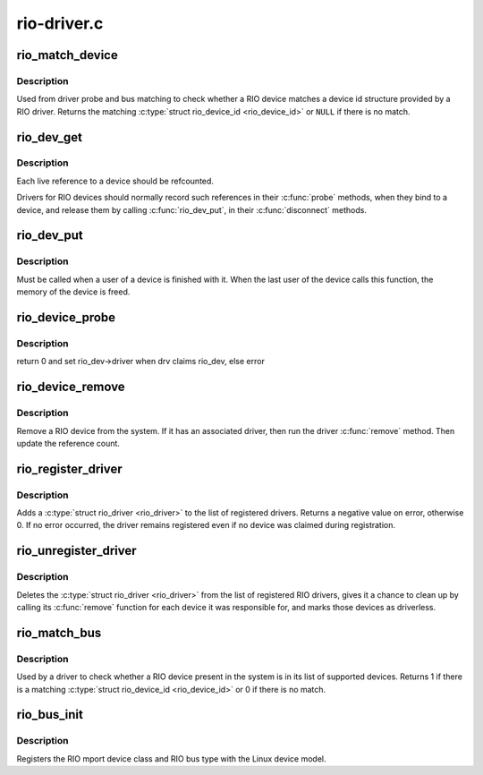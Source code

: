 .. -*- coding: utf-8; mode: rst -*-

============
rio-driver.c
============

.. _`rio_match_device`:

rio_match_device
================

.. c:function:: const struct rio_device_id *rio_match_device (const struct rio_device_id *id, const struct rio_dev *rdev)

    Tell if a RIO device has a matching RIO device id structure

    :param const struct rio_device_id \*id:
        the RIO device id structure to match against

    :param const struct rio_dev \*rdev:
        the RIO device structure to match against


.. _`rio_match_device.description`:

Description
-----------

Used from driver probe and bus matching to check whether a RIO device
matches a device id structure provided by a RIO driver. Returns the
matching :c:type:`struct rio_device_id <rio_device_id>` or ``NULL`` if there is no match.


.. _`rio_dev_get`:

rio_dev_get
===========

.. c:function:: struct rio_dev *rio_dev_get (struct rio_dev *rdev)

    Increments the reference count of the RIO device structure

    :param struct rio_dev \*rdev:
        RIO device being referenced


.. _`rio_dev_get.description`:

Description
-----------

Each live reference to a device should be refcounted.

Drivers for RIO devices should normally record such references in
their :c:func:`probe` methods, when they bind to a device, and release
them by calling :c:func:`rio_dev_put`, in their :c:func:`disconnect` methods.


.. _`rio_dev_put`:

rio_dev_put
===========

.. c:function:: void rio_dev_put (struct rio_dev *rdev)

    Release a use of the RIO device structure

    :param struct rio_dev \*rdev:
        RIO device being disconnected


.. _`rio_dev_put.description`:

Description
-----------

Must be called when a user of a device is finished with it.
When the last user of the device calls this function, the
memory of the device is freed.


.. _`rio_device_probe`:

rio_device_probe
================

.. c:function:: int rio_device_probe (struct device *dev)

    Tell if a RIO device structure has a matching RIO device id structure

    :param struct device \*dev:
        the RIO device structure to match against


.. _`rio_device_probe.description`:

Description
-----------

return 0 and set rio_dev->driver when drv claims rio_dev, else error


.. _`rio_device_remove`:

rio_device_remove
=================

.. c:function:: int rio_device_remove (struct device *dev)

    Remove a RIO device from the system

    :param struct device \*dev:
        the RIO device structure to match against


.. _`rio_device_remove.description`:

Description
-----------

Remove a RIO device from the system. If it has an associated
driver, then run the driver :c:func:`remove` method.  Then update
the reference count.


.. _`rio_register_driver`:

rio_register_driver
===================

.. c:function:: int rio_register_driver (struct rio_driver *rdrv)

    register a new RIO driver

    :param struct rio_driver \*rdrv:
        the RIO driver structure to register


.. _`rio_register_driver.description`:

Description
-----------

Adds a :c:type:`struct rio_driver <rio_driver>` to the list of registered drivers.
Returns a negative value on error, otherwise 0. If no error
occurred, the driver remains registered even if no device
was claimed during registration.


.. _`rio_unregister_driver`:

rio_unregister_driver
=====================

.. c:function:: void rio_unregister_driver (struct rio_driver *rdrv)

    unregister a RIO driver

    :param struct rio_driver \*rdrv:
        the RIO driver structure to unregister


.. _`rio_unregister_driver.description`:

Description
-----------

Deletes the :c:type:`struct rio_driver <rio_driver>` from the list of registered RIO
drivers, gives it a chance to clean up by calling its :c:func:`remove`
function for each device it was responsible for, and marks those
devices as driverless.


.. _`rio_match_bus`:

rio_match_bus
=============

.. c:function:: int rio_match_bus (struct device *dev, struct device_driver *drv)

    Tell if a RIO device structure has a matching RIO driver device id structure

    :param struct device \*dev:
        the standard device structure to match against

    :param struct device_driver \*drv:
        the standard driver structure containing the ids to match against


.. _`rio_match_bus.description`:

Description
-----------

Used by a driver to check whether a RIO device present in the
system is in its list of supported devices. Returns 1 if
there is a matching :c:type:`struct rio_device_id <rio_device_id>` or 0 if there is
no match.


.. _`rio_bus_init`:

rio_bus_init
============

.. c:function:: int rio_bus_init ( void)

    Register the RapidIO bus with the device model

    :param void:
        no arguments


.. _`rio_bus_init.description`:

Description
-----------


Registers the RIO mport device class and RIO bus type with the Linux
device model.

